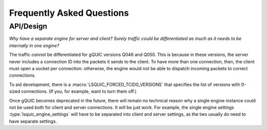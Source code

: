 **************************
Frequently Asked Questions
**************************

API/Design
==========

*Why have a separate engine for server and client?  Surely traffic
could be differentiated as much as it needs to be internally in one
engine?*

The traffic *cannot* be differentiated for gQUIC versions Q046 and Q050.
This is because in these versions, the server never includes a connection
ID into the packets it sends to the client.  To have more than one
connection, then, the client must open a socket per connection: otherwise,
the engine would not be able to dispatch incoming packets to correct
connections.

To aid development, there is a :macro:`LSQUIC_FORCED_TCID0_VERSIONS` that
specifies the list of versions with 0-sized connections.  (If you, for
example, want to turn them off.)

Once gQUIC becomes deprecated in the future, there will remain no technical
reason why a single engine instance could not be used both for client and
server connections.  It will be just work.  For example, the single
engine settings :type:`lsquic_engine_settings` will have to be separated
into client and server settings, as the two usually do need to have
separate settings.
